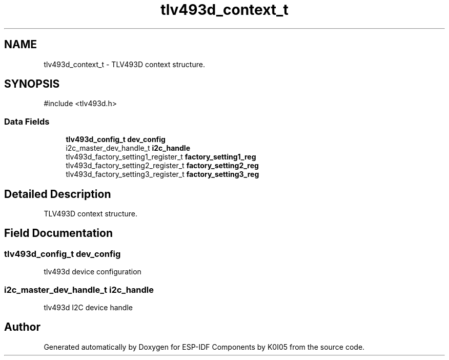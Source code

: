 .TH "tlv493d_context_t" 3 "ESP-IDF Components by K0I05" \" -*- nroff -*-
.ad l
.nh
.SH NAME
tlv493d_context_t \- TLV493D context structure\&.  

.SH SYNOPSIS
.br
.PP
.PP
\fR#include <tlv493d\&.h>\fP
.SS "Data Fields"

.in +1c
.ti -1c
.RI "\fBtlv493d_config_t\fP \fBdev_config\fP"
.br
.ti -1c
.RI "i2c_master_dev_handle_t \fBi2c_handle\fP"
.br
.ti -1c
.RI "tlv493d_factory_setting1_register_t \fBfactory_setting1_reg\fP"
.br
.ti -1c
.RI "tlv493d_factory_setting2_register_t \fBfactory_setting2_reg\fP"
.br
.ti -1c
.RI "tlv493d_factory_setting3_register_t \fBfactory_setting3_reg\fP"
.br
.in -1c
.SH "Detailed Description"
.PP 
TLV493D context structure\&. 
.SH "Field Documentation"
.PP 
.SS "\fBtlv493d_config_t\fP dev_config"
tlv493d device configuration 
.SS "i2c_master_dev_handle_t i2c_handle"
tlv493d I2C device handle 

.SH "Author"
.PP 
Generated automatically by Doxygen for ESP-IDF Components by K0I05 from the source code\&.
